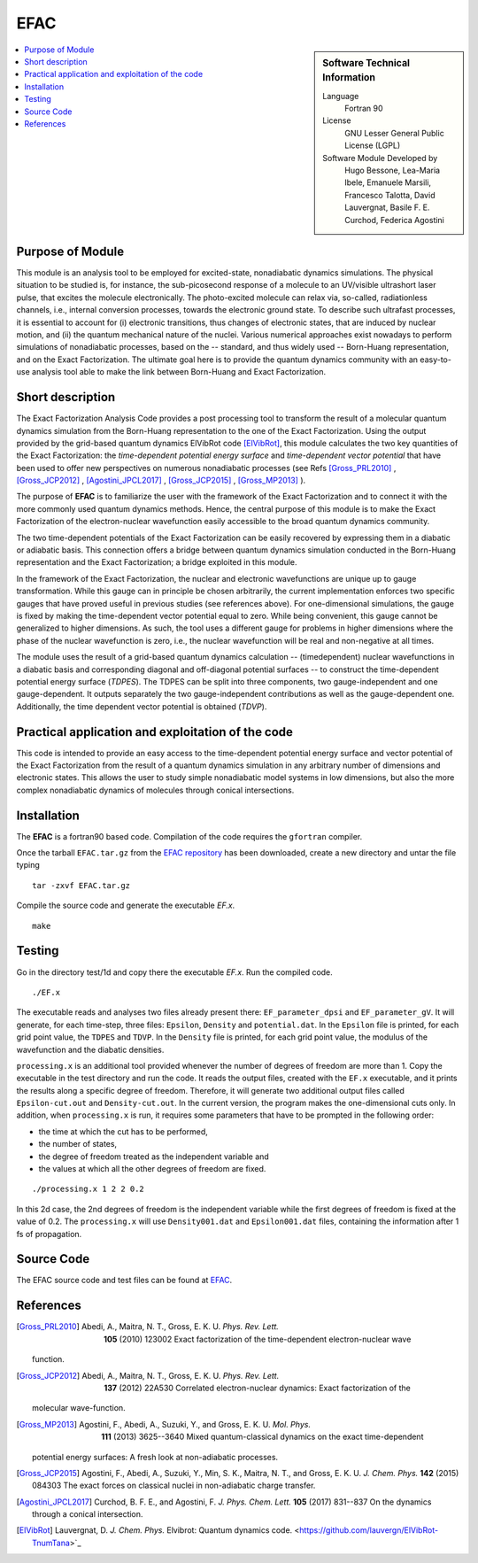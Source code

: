 .. _\EFAC2019:

#####
EFAC
#####

.. sidebar:: Software Technical Information

  Language
    Fortran 90

  License
    GNU Lesser General Public License (LGPL)

  Software Module Developed by
     Hugo Bessone, Lea-Maria Ibele, Emanuele Marsili, Francesco Talotta, David Lauvergnat, Basile F. E. Curchod, Federica Agostini

.. contents:: :local:


Purpose of Module
_________________

This module is an analysis tool to be employed for excited-state, nonadiabatic dynamics simulations. The physical situation to be studied is, for instance, the sub-picosecond response of a molecule to an UV/visible ultrashort laser pulse, that excites the molecule electronically. The photo-excited molecule can relax via, so-called, radiationless channels, i.e., internal conversion processes, towards the electronic ground state. To describe such ultrafast processes, it is essential to account for (i) electronic transitions, thus changes of electronic states, that are induced by nuclear motion, and (ii) the quantum mechanical nature of the nuclei. Various numerical approaches exist nowadays to perform simulations of nonadiabatic processes, based on the -- standard, and thus widely used -- Born-Huang representation, and on the Exact Factorization. The ultimate goal here is to provide the quantum dynamics community with an easy-to-use analysis tool able to make the link between Born-Huang and Exact Factorization.


Short description
___________________________________________________

The Exact Factorization Analysis Code provides a post processing tool to transform the result of a molecular quantum dynamics simulation from the Born-Huang representation to the one of the Exact Factorization. 
Using the output provided by the grid-based quantum dynamics ElVibRot code [ElVibRot]_, this module calculates the two key quantities of the Exact Factorization: the *time-dependent potential energy surface* and *time-dependent vector potential* that have been used to offer new perspectives on numerous nonadiabatic processes (see Refs [Gross_PRL2010]_ , [Gross_JCP2012]_ , [Agostini_JPCL2017]_ , [Gross_JCP2015]_ , [Gross_MP2013]_ ).

The purpose of **EFAC** is to familiarize the user with the framework of the Exact Factorization and to connect it with the more commonly used quantum dynamics methods. 
Hence, the central purpose of this module is to make the Exact Factorization of the electron-nuclear wavefunction easily accessible to the broad quantum dynamics community. 

The two time-dependent potentials of the Exact Factorization can be easily recovered by expressing them in a diabatic or adiabatic basis. This connection offers a bridge between quantum dynamics simulation conducted in the Born-Huang representation and the Exact Factorization; a bridge exploited in this module.

In the framework of the Exact Factorization, the nuclear and electronic wavefunctions are unique up to gauge transformation. While this gauge can in principle be chosen arbitrarily, the current implementation enforces two specific gauges that have proved useful in previous studies (see references above). For one-dimensional simulations, the gauge is fixed by making the time-dependent vector potential equal to zero. While being convenient, this gauge cannot be generalized to higher dimensions. As such, the tool uses a different gauge for problems in higher dimensions where the phase of the nuclear wavefunction is zero, i.e., the nuclear wavefunction will be real and non-negative at all times.

The module uses the result of a grid-based quantum dynamics calculation -- (timedependent) nuclear wavefunctions in a diabatic basis and corresponding diagonal and off-diagonal potential surfaces -- to construct the time-dependent potential energy surface (*TDPES*). The TDPES can be split into three components, two gauge-independent and one gauge-dependent.  It outputs separately the two gauge-independent contributions as well as the gauge-dependent one. Additionally, the time dependent vector potential is obtained (*TDVP*). 


Practical application and exploitation of the code
___________________________________________________

This code is intended to provide an easy access to the time-dependent potential energy surface and vector potential of the Exact Factorization from the result of a quantum dynamics simulation in any arbitrary number of dimensions and electronic states. This allows the user to study simple nonadiabatic model systems in low dimensions, but also the more complex nonadiabatic dynamics of molecules through conical intersections.

Installation
____________

The **EFAC** is a fortran90 based code. Compilation of the code requires the ``gfortran`` compiler. 

Once the tarball ``EFAC.tar.gz`` from the `EFAC repository <https://gitlab.e-cam2020.eu/marsili/efac/>`_ has been
downloaded, create a new directory and untar the file typing 

::

	tar -zxvf EFAC.tar.gz

Compile the source code and generate the executable *EF.x*.

::

        make


Testing
_______

Go in the directory test/1d and copy there the executable *EF.x*. Run the compiled code. 

::

	./EF.x


The executable reads and analyses two files already present there: ``EF_parameter_dpsi`` and ``EF_parameter_gV``.
It will generate, for each time-step, three files: ``Epsilon``, ``Density`` and ``potential.dat``. In the ``Epsilon``
file is printed, for each grid point value, the ``TDPES`` and ``TDVP``. In the ``Density`` file is printed, for
each grid point value, the modulus of the wavefunction and the diabatic densities.  

``processing.x`` is an additional tool provided whenever the number of degrees of freedom are more than 1. Copy
the executable in the test directory and run the code. It reads the output files, created with the ``EF.x`` executable,
and it prints the results along a specific degree of freedom. Therefore, it will generate two additional output files
called ``Epsilon-cut.out`` and ``Density-cut.out``. In the current version, the program makes the one-dimensional
cuts only. In addition, when ``processing.x`` is run, it requires some parameters that have to be prompted in the
following order:

* the time at which the cut has to be performed,
* the number of states,
* the degree of freedom treated as the independent variable and
* the values at which all the other degrees of freedom are fixed. 

::

	./processing.x 1 2 2 0.2

In this 2d case, the 2nd degrees of freedom is the independent variable while the first degrees of freedom is
fixed at the value of 0.2. The ``processing.x`` will use ``Density001.dat`` and ``Epsilon001.dat`` files,
containing the information after 1 fs of propagation.
 	

Source Code
___________

The EFAC source code and test files can be found at `EFAC <https://gitlab.e-cam2020.eu/marsili/efac/>`_.


References
__________

.. [Gross_PRL2010] Abedi,  A., Maitra, N. T., Gross, E. K. U. *Phys. Rev. Lett.* 
	**105** (2010) 123002 Exact factorization of the time-dependent electron-nuclear wave
  function. 

.. [Gross_JCP2012] Abedi,  A., Maitra, N. T., Gross, E. K. U. *Phys. Rev. Lett.* 
	**137** (2012) 22A530 Correlated electron-nuclear dynamics: Exact factorization of the
  molecular wave-function.

.. [Gross_MP2013] Agostini, F., Abedi, A., Suzuki, Y., and Gross, E. K. U. *Mol. Phys.*
	**111** (2013) 3625--3640  Mixed quantum-classical dynamics on the exact time-dependent
  potential energy surfaces: A fresh look at non-adiabatic processes.

.. [Gross_JCP2015] Agostini, F., Abedi, A., Suzuki, Y., Min, S. K., Maitra, N. T., and Gross, E. K. U. *J. Chem. Phys.* 
	**142** (2015) 084303 The exact forces on classical nuclei in non-adiabatic charge transfer.

.. [Agostini_JPCL2017]  Curchod, B. F. E., and Agostini, F. *J. Phys. Chem. Lett.*
	**105** (2017) 831--837 On the dynamics through a conical intersection. 
 
.. [ElVibRot] Lauvergnat, D. *J. Chem. Phys.* 
	Elvibrot: Quantum dynamics code. 
	<https://github.com/lauvergn/ElVibRot-TnumTana>`_


 

